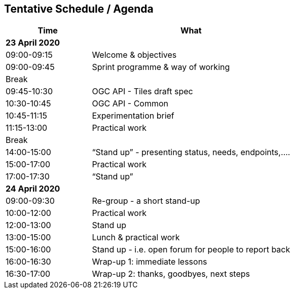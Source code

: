 == Tentative Schedule / Agenda

[cols="3,7",options="header",]
|===
|*Time* |*What*
2+|*23 April 2020*
|09:00-09:15 |Welcome & objectives
|09:00-09:45 |Sprint programme & way of working
| Break | 
|09:45-10:30 |OGC API - Tiles draft spec
|10:30-10:45 |OGC API - Common
|10:45-11:15 |Experimentation brief
|11:15-13:00 |Practical work
|Break |
|14:00-15:00 |“Stand up” - presenting status, needs, endpoints,....
|15:00-17:00 |Practical work
|17:00-17:30 |“Stand up”
2+|*24 April 2020*
|09:00-09:30 |Re-group - a short stand-up
|10:00-12:00 |Practical work
|12:00-13:00 |Stand up
|13:00-15:00 |Lunch & practical work
|15:00-16:00 |Stand up - i.e. open forum for people to report back
|16:00-16:30 |Wrap-up 1: immediate lessons
|16:30-17:00 |Wrap-up 2: thanks, goodbyes, next steps
|===
